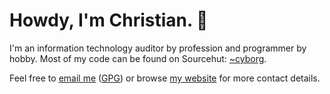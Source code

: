 * Howdy, I'm Christian. 🤠

I'm an information technology auditor by profession and programmer by hobby. Most of my code can be found on Sourcehut: [[https://sr.ht/~cyborg/][~cyborg]].

Feel free to [[mailto:hello@cleberg.net][email me]] ([[https://cleberg.net/gpg.txt][GPG]]) or browse [[https://cleberg.net/][my website]] for more contact details.
